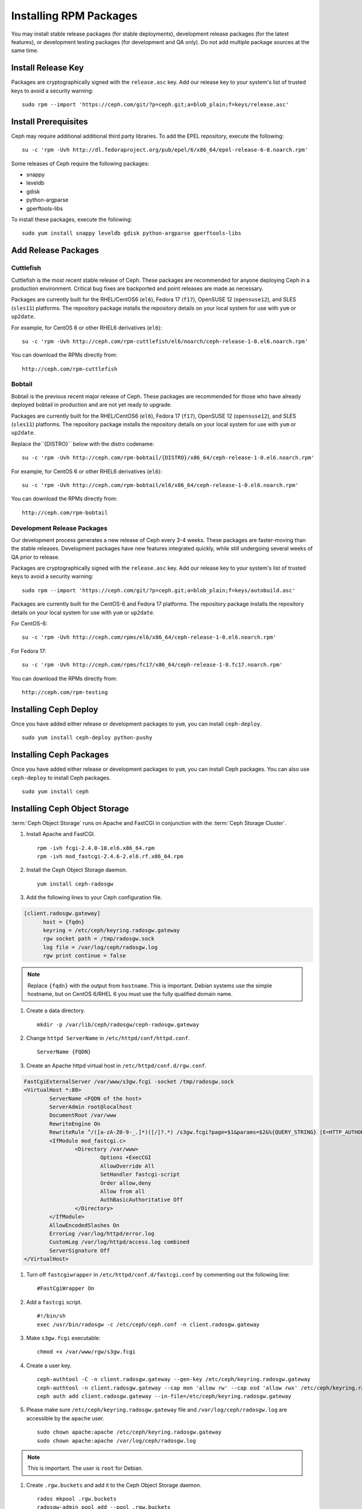 ========================
 Installing RPM Packages
========================

You may install stable release packages (for stable deployments),
development release packages (for the latest features), or development
testing packages (for development and QA only).  Do not add multiple
package sources at the same time.

Install Release Key
===================

Packages are cryptographically signed with the ``release.asc`` key. Add our
release key to your system's list of trusted keys to avoid a security warning::

    sudo rpm --import 'https://ceph.com/git/?p=ceph.git;a=blob_plain;f=keys/release.asc'


Install Prerequisites
=====================

Ceph may require additional additional third party libraries. 
To add the EPEL repository, execute the following:: 

   su -c 'rpm -Uvh http://dl.fedoraproject.org/pub/epel/6/x86_64/epel-release-6-8.noarch.rpm'

Some releases of Ceph require the following packages:

- snappy
- leveldb
- gdisk
- python-argparse
- gperftools-libs

To install these packages, execute the following::  

	sudo yum install snappy leveldb gdisk python-argparse gperftools-libs


Add Release Packages
====================

Cuttlefish
----------

Cuttlefish is the most recent stable release of Ceph.  These packages are
recommended for anyone deploying Ceph in a production environment.
Critical bug fixes are backported and point releases are made as necessary.

Packages are currently built for the RHEL/CentOS6 (``el6``), Fedora 17
(``f17``), OpenSUSE 12 (``opensuse12``), and SLES (``sles11``)
platforms. The repository package installs the repository details on
your local system for use with ``yum`` or ``up2date``.

For example, for CentOS 6 or other RHEL6 derivatives (``el6``)::

    su -c 'rpm -Uvh http://ceph.com/rpm-cuttlefish/el6/noarch/ceph-release-1-0.el6.noarch.rpm'

You can download the RPMs directly from::

     http://ceph.com/rpm-cuttlefish


Bobtail
-------

Bobtail is the previous recent major release of Ceph.  These packages are
recommended for those who have already deployed bobtail in production and
are not yet ready to upgrade.

Packages are currently built for the RHEL/CentOS6 (``el6``), Fedora 17
(``f17``), OpenSUSE 12 (``opensuse12``), and SLES (``sles11``)
platforms. The repository package installs the repository details on
your local system for use with ``yum`` or ``up2date``.

Replace the``{DISTRO}`` below with the distro codename::

    su -c 'rpm -Uvh http://ceph.com/rpm-bobtail/{DISTRO}/x86_64/ceph-release-1-0.el6.noarch.rpm'

For example, for CentOS 6 or other RHEL6 derivatives (``el6``)::

    su -c 'rpm -Uvh http://ceph.com/rpm-bobtail/el6/x86_64/ceph-release-1-0.el6.noarch.rpm'

You can download the RPMs directly from::

     http://ceph.com/rpm-bobtail


Development Release Packages
----------------------------

Our development process generates a new release of Ceph every 3-4 weeks. These
packages are faster-moving than the stable releases. Development packages have
new features integrated quickly, while still undergoing several weeks of QA
prior to release.

Packages are cryptographically signed with the ``release.asc`` key. Add our
release key to your system's list of trusted keys to avoid a security warning::

    sudo rpm --import 'https://ceph.com/git/?p=ceph.git;a=blob_plain;f=keys/autobuild.asc'

Packages are currently built for the CentOS-6 and Fedora 17 platforms. The
repository package installs the repository details on your local system for use
with ``yum`` or ``up2date``.

For CentOS-6::

    su -c 'rpm -Uvh http://ceph.com/rpms/el6/x86_64/ceph-release-1-0.el6.noarch.rpm'

For Fedora 17:: 

    su -c 'rpm -Uvh http://ceph.com/rpms/fc17/x86_64/ceph-release-1-0.fc17.noarch.rpm'

You can download the RPMs directly from::

     http://ceph.com/rpm-testing



Installing Ceph Deploy
======================

Once you have added either release or development packages to ``yum``, you
can install ``ceph-deploy``. ::

	sudo yum install ceph-deploy python-pushy



Installing Ceph Packages
========================

Once you have added either release or development packages to ``yum``, you
can install Ceph packages. You can also use ``ceph-deploy`` to install Ceph
packages. ::

	sudo yum install ceph



Installing Ceph Object Storage
==============================

:term:`Ceph Object Storage` runs on Apache and FastCGI in conjunction with the
:term:`Ceph Storage Cluster`. 

#. Install Apache and FastCGI. ::

	rpm -ivh fcgi-2.4.0-10.el6.x86_64.rpm 
 	rpm -ivh mod_fastcgi-2.4.6-2.el6.rf.x86_64.rpm


#. Install the Ceph Object Storage daemon. :: 

	yum install ceph-radosgw


#. Add the following lines to your Ceph configuration file.

.. code-block:: ini

  [client.radosgw.gateway]
        host = {fqdn}
        keyring = /etc/ceph/keyring.radosgw.gateway
        rgw socket path = /tmp/radosgw.sock
        log file = /var/log/ceph/radosgw.log
        rgw print continue = false
        
.. note:: Replace ``{fqdn}`` with the output from ``hostname``. This is 
   important. Debian systems use the simple hostname, but on CentOS 6/RHEL 6
   you must use the fully qualified domain name.
   
#. Create a data directory. :: 

	mkdir -p /var/lib/ceph/radosgw/ceph-radosgw.gateway


#. Change ``httpd ServerName`` in ``/etc/httpd/conf/httpd.conf``. ::

	ServerName {FQDN}
	
	
#. Create an Apache httpd virtual host in ``/etc/httpd/conf.d/rgw.conf``.

.. code-block:: ini

	FastCgiExternalServer /var/www/s3gw.fcgi -socket /tmp/radosgw.sock
	<VirtualHost *:80>
		ServerName <FQDN of the host>
		ServerAdmin root@localhost
		DocumentRoot /var/www
		RewriteEngine On
		RewriteRule ^/([a-zA-Z0-9-_.]*)([/]?.*) /s3gw.fcgi?page=$1&params=$2&%{QUERY_STRING} [E=HTTP_AUTHORIZATION:%{HTTP:Authorization},L]
		<IfModule mod_fastcgi.c>
			<Directory /var/www>
				Options +ExecCGI
				AllowOverride All
				SetHandler fastcgi-script
				Order allow,deny
				Allow from all
				AuthBasicAuthoritative Off
			</Directory>
		</IfModule>
		AllowEncodedSlashes On
		ErrorLog /var/log/httpd/error.log
		CustomLog /var/log/httpd/access.log combined
		ServerSignature Off
	</VirtualHost>

#. Turn off ``fastcgiwrapper`` in ``/etc/httpd/conf.d/fastcgi.conf`` by
   commenting out the following line:: 

	#FastCgiWrapper On


#. Add a ``fastcgi`` script. ::

	#!/bin/sh 
	exec /usr/bin/radosgw -c /etc/ceph/ceph.conf -n client.radosgw.gateway
	
	
#. Make ``s3gw.fcgi`` executable::
	
	chmod +x /var/www/rgw/s3gw.fcgi


#. Create a user key. ::

	ceph-authtool -C -n client.radosgw.gateway --gen-key /etc/ceph/keyring.radosgw.gateway
	ceph-authtool -n client.radosgw.gateway --cap mon 'allow rw' --cap osd 'allow rwx' /etc/ceph/keyring.radosgw.gateway
	ceph auth add client.radosgw.gateway --in-file=/etc/ceph/keyring.radosgw.gateway
	
	
#. Please make sure ``/etc/ceph/keyring.radosgw.gateway`` file and 
   ``/var/log/ceph/radosgw.log`` are accessible by the ``apache`` user. ::

	sudo chown apache:apache /etc/ceph/keyring.radosgw.gateway 
	sudo chown apache:apache /var/log/ceph/radosgw.log

.. note:: This is important. The user is ``root`` for Debian.


#. Create ``.rgw.buckets`` and add it to the Ceph Object Storage daemon. ::

     rados mkpool .rgw.buckets
     radosgw-admin pool add --pool .rgw.buckets	

#. Configure Apache and the Ceph Object Storage daemon to start on boot. :: 

	chkconfig httpd on
	chkconfig ceph-radosgw on

#. Start the services. ::

	/etc/init.d/httpd start
	/etc/init.d/ceph-radosgw start
	
See `Ceph Object Storage`_ for additional details.

.. _Ceph Object Storage: ../../radosgw
